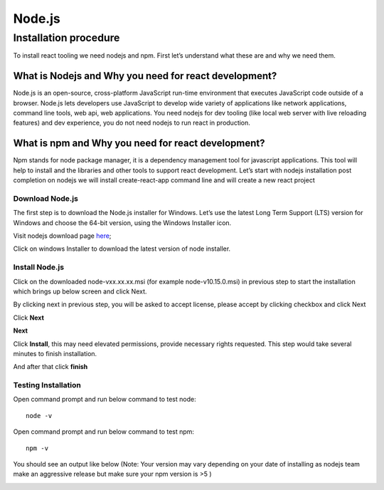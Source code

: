 .. _intro-finder:

=====================
Node.js
=====================

Installation procedure
============================

To install react tooling we need nodejs and npm. First let’s understand what these are and why we need them.
	 
What is Nodejs and Why you need for react development?
^^^^^^^^^^^^^^^^^^^^^^^^^^^^^^^^^^^^^^^^^^^^^^^^^^^^^^^^^^^^^

Node.js is an open-source, cross-platform JavaScript run-time environment that executes JavaScript code outside of a browser. Node.js lets developers use JavaScript to develop wide variety of applications like network applications, command line tools, web api, web applications. You need nodejs for dev tooling (like local web server with live reloading features) and dev experience, you do not need nodejs to run react in production.


What is npm and Why you need for react development?
^^^^^^^^^^^^^^^^^^^^^^^^^^^^^^^^^^^^^^^^^^^^^^^^^^^^^^^^^^^^^
	
Npm stands for node package manager, it is a dependency management tool for javascript applications. This tool will help to install and the libraries and other tools to support react development.
Let’s start with nodejs installation post completion on nodejs we will install create-react-app command line and will create a new react project


Download Node.js
-------------------

The first step is to download the Node.js installer for Windows. Let’s use the latest Long Term Support (LTS) version for Windows and choose the 64-bit version, using the Windows Installer icon.

Visit nodejs download page `here`_;

.. _here: https://nodejs.org/en/download/
	


.. image:: ../images/node.jpg
    :width: 700px
    :align: center
    :height: 300px
    :alt: alternate text
	
	
Click on windows Installer to download the latest version of node installer.


Install Node.js
-------------------

Click on the downloaded node-vxx.xx.xx.msi (for example node-v10.15.0.msi) in previous step to start the installation which brings up below screen and click Next.


.. image:: ../images/nd.png
    :width: 700px
    :align: center
    :height: 300px
    :alt: alternate text
	
	
By clicking next in previous step, you will be asked to accept license, please accept by clicking checkbox and click Next 

.. image:: ../images/licenca.png
    :width: 700px
    :align: center
    :height: 300px
    :alt: alternate text
	
Click **Next**

.. image:: ../images/licenca2.png
    :width: 700px
    :align: center
    :height: 300px
    :alt: alternate text

**Next**

	
.. image:: ../images/licenca3.png
    :width: 700px
    :align: center
    :height: 300px
    :alt: alternate text
	
Click **Install**, this may need elevated permissions, provide necessary rights requested. This step would take several minutes to finish installation.

.. image:: ../images/licenca4.png
    :width: 700px
    :align: center
    :height: 300px
    :alt: alternate text
	
And after that click **finish**


.. image:: ../images/licenca5.png
    :width: 700px
    :align: center
    :height: 300px
    :alt: alternate text
	
	
	

Testing Installation
----------------------------

Open command prompt and run below command to test node::

	node -v

.. image:: ../images/nodev.png
    :width: 400px
    :align: center
    :height: 100px
    :alt: alternate text


Open command prompt and run below command to test npm::

	npm -v

You should see an output like below (Note: Your version may vary depending on your date of installing as nodejs team make an aggressive release but make sure your npm version is  >5 )

.. image:: ../images/npm.png
    :width: 400px
    :align: center
    :height: 100px
    :alt: alternate text